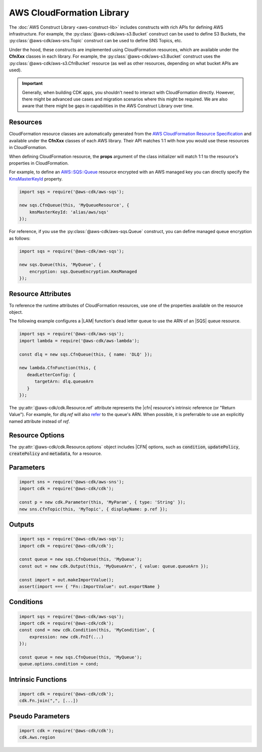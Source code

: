 .. Copyright 2010-2018 Amazon.com, Inc. or its affiliates. All Rights Reserved.

   This work is licensed under a Creative Commons Attribution-NonCommercial-ShareAlike 4.0
   International License (the "License"). You may not use this file except in compliance with the
   License. A copy of the License is located at http://creativecommons.org/licenses/by-nc-sa/4.0/.

   This file is distributed on an "AS IS" BASIS, WITHOUT WARRANTIES OR CONDITIONS OF ANY KIND,
   either express or implied. See the License for the specific language governing permissions and
   limitations under the License.

.. _cloudformation:

##########################
AWS CloudFormation Library
##########################

The :doc:`AWS Construct Library <aws-construct-lib>` includes constructs with rich APIs
for defining AWS infrastructure. For example, the
:py:class:`@aws-cdk/aws-s3.Bucket` construct can be used to define S3 Buckets,
the :py:class:`@aws-cdk/aws-sns.Topic` construct can be used to define SNS
Topics, etc.

Under the hood, these constructs are implemented using CloudFormation resources,
which are available under the **CfnXxx** classes in each library. For
example, the :py:class:`@aws-cdk/aws-s3.Bucket` construct uses the
:py:class:`@aws-cdk/aws-s3.CfnBucket` resource (as well as
other resources, depending on what bucket APIs are used).

.. important::

  Generally, when building CDK apps, you shouldn't need to interact with
  CloudFormation directly. However, there might be advanced use cases and
  migration scenarios where this might be required. We are also aware that
  there might be gaps in capabilities in the AWS Construct Library over time.

Resources
---------

CloudFormation resource classes are automatically generated from the `AWS
CloudFormation Resource Specification
<https://docs.aws.amazon.com/AWSCloudFormation/latest/UserGuide/cfn-resource-specification.html>`_
and available under the **CfnXxx** classes of each AWS library. Their
API matches 1:1 with how you would use these resources in CloudFormation.

When defining CloudFormation resource, the **props** argument of the class
initializer will match 1:1 to the resource's properties in CloudFormation.

For example, to define an
`AWS::SQS::Queue <https://docs.aws.amazon.com/AWSCloudFormation/latest/UserGuide/aws-properties-sqs-queues.html>`_
resource encrypted with an AWS managed key you can directly specify the
`KmsMasterKeyId <https://docs.aws.amazon.com/AWSCloudFormation/latest/UserGuide/aws-properties-sqs-queues.html#aws-sqs-queue-kmsmasterkeyid>`_
property.

.. code-block:: ts

    import sqs = require('@aws-cdk/aws-sqs');

    new sqs.CfnQueue(this, 'MyQueueResource', {
        kmsMasterKeyId: 'alias/aws/sqs'
    });

For reference, if you use the :py:class:`@aws-cdk/aws-sqs.Queue` construct, you
can define managed queue encryption as follows:

.. code-block:: js

    import sqs = require('@aws-cdk/aws-sqs');

    new sqs.Queue(this, 'MyQueue', {
        encryption: sqs.QueueEncryption.KmsManaged
    });


.. _construct_attributes:

Resource Attributes
-------------------

To reference the runtime attributes of CloudFormation resources,
use one of the properties available on the resource object.

The following example configures a |LAM| function's dead letter queue to use
the ARN of an |SQS| queue resource.

.. code-block:: ts

   import sqs = require('@aws-cdk/aws-sqs');
   import lambda = require('@aws-cdk/aws-lambda');

   const dlq = new sqs.CfnQueue(this, { name: 'DLQ' });

   new lambda.CfnFunction(this, {
      deadLetterConfig: {
         targetArn: dlq.queueArn
      }
   });

The :py:attr:`@aws-cdk/cdk.Resource.ref` attribute represents the |cfn|
resource's intrinsic reference (or "Return Value"). For example, for `dlq.ref`
will also `refer
<http://docs.aws.amazon.com/AWSCloudFormation/latest/UserGuide/aws-properties-sqs-queues.html#aws-properties-sqs-queues-ref>`_
to the queue's ARN. When possible, it is preferrable to use an explicitly named
attribute instead of *ref*.

.. _resource_options:

Resource Options
----------------

The :py:attr:`@aws-cdk/cdk.Resource.options` object includes |CFN| options, such
as :code:`condition`, :code:`updatePolicy`, :code:`createPolicy` and
:code:`metadata`, for a resource.

.. _parameters:

Parameters
----------

.. NEEDS SOME INTRO TEXT

.. code-block:: ts

    import sns = require('@aws-cdk/aws-sns');
    import cdk = require('@aws-cdk/cdk');

    const p = new cdk.Parameter(this, 'MyParam', { type: 'String' });
    new sns.CfnTopic(this, 'MyTopic', { displayName: p.ref });

.. _outputs:

Outputs
-------

.. NEEDS SOME INTRO TEXT

.. code-block:: js

    import sqs = require('@aws-cdk/aws-sqs');
    import cdk = require('@aws-cdk/cdk');

    const queue = new sqs.CfnQueue(this, 'MyQueue');
    const out = new cdk.Output(this, 'MyQueueArn', { value: queue.queueArn });

    const import = out.makeImportValue();
    assert(import === { "Fn::ImportValue": out.exportName }

.. _conditions:

Conditions
----------

.. NEEDS SOME INTRO TEXT

.. code-block:: js

    import sqs = require('@aws-cdk/aws-sqs');
    import cdk = require('@aws-cdk/cdk');
    const cond = new cdk.Condition(this, 'MyCondition', {
        expression: new cdk.FnIf(...)
    });

    const queue = new sqs.CfnQueue(this, 'MyQueue');
    queue.options.condition = cond;

.. _intrinsic_functions:

Intrinsic Functions
-------------------

.. NEEDS SOME INTRO TEXT

.. code-block:: js

    import cdk = require('@aws-cdk/cdk');
    cdk.Fn.join(",", [...])

.. _pseudo_parameters:

Pseudo Parameters
-----------------

.. NEEDS SOME INTRO TEXT

.. code-block:: js

    import cdk = require('@aws-cdk/cdk');
    cdk.Aws.region

.. Add a new topic in "Advanced Topics" about integrating
   cdk synch > mytemplate
   into a CI/CD pipeline
